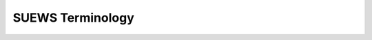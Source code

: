 SUEWS Terminology
========================


.. glossary::

   *λF*
     Frontal area index

   ΔQS
     Storage heat flux

   BLUEWS
     Boundary Layer part of SUEWS

   CDD
     Cooling degree days

   GDD
     Growing degree days

   HDD
     Heating degree days

   Bldgs
     Building surface

   CBL
     Convective boundary layer

   DEM
     Digital Elevation Model

   DSM
     Digital surface model

   DTM
     Digital Terrain Model

   DecTr
     Deciduous trees and shrubs

   EveTr
     Evergreen trees and shrubs

   ESTM
     Element Surface Temperature Method ([OGF2005]_)

   Grass
     Grass surface

   BSoil
     Unmanaged land and/or bare soil

   Runoff
      The water that drains freely off the impervious surface

   SoilStore
      The water stored in the underlying soil that infiltrates from the pervious surface

   L↓
     Incoming longwave radiation

   LAI
     Leaf area index

   LUMPS
     Local-scale Urban Meteorological Parameterization Scheme (Loridan et al. 2011 [L2011]_)

   NARP
     Net All-wave Radiation Parameterization (Offerle et al. 2003 [O2003]_, Loridan et al. 2011 [L2011]_)

   OHM
     Objective Hysteresis Model (Grimmond et al. 1991 [G91OHM]_, Grimmond & Oke 1999a [GO99QS]_, 2002 [GO2002]_)

   Paved
     Paved surface

   |Qstar|
     Net all-wave radiation

   QE
     Latent heat flux

   QF
     Anthropogenic  heat flux

   QH
     Sensible heat  flux

   SOLWEIG
     The solar and longwave environmental irradiance geometry model (Lindberg et al. 2008 [FL2008]_,   Lindberg and Grimmond 2011 [FL2011]_)

   SVF
     Sky view factor

   *θ*
     Potential temperature

   tt
     Time step of data

   UMEP
     `Urban Multi-scale Environmental Predictor`_

   Water
     Water surface

   WATCH
     The WATCH project has produced a large number of data sets which should be of considerable use in regional and global studies of climate and water. see `WATCH webpage <http://www.eu-watch.org/data_availability>`__

   zi
     Convective boundary layer height

.. _Urban Multi-scale Environmental Predictor: http://umep-docs.readthedocs.io
